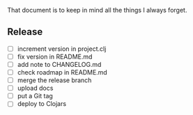#+STARTUP: showall indent align

That document is to keep in mind all the things I always forget.

** Release
- [ ] increment version in project.clj
- [ ] fix version in README.md
- [ ] add note to CHANGELOG.md
- [ ] check roadmap in README.md
- [ ] merge the release branch
- [ ] upload docs
- [ ] put a Git tag
- [ ] deploy to Clojars
